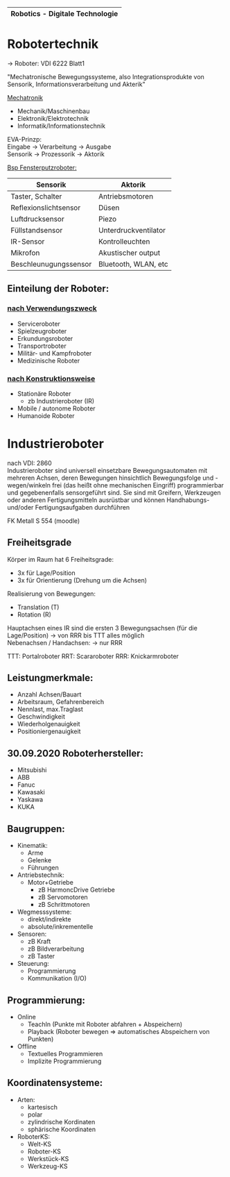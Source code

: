 #+HTML_HEAD: <link rel="stylesheet" type="text/css" href="style.css" />

|-----------------------------------|
| *Robotics - Digitale Technologie* |
|-----------------------------------|

* *Robotertechnik*

-> Roboter: VDI 6222 Blatt1

"Mechatronische Bewegungssysteme, also Integrationsprodukte von Sensorik, Informationsverarbeitung und Akterik"

[[../OfficeLense/Mechatronic.png][Mechatronik]]

+ Mechanik/Maschinenbau
+ Elektronik/Elektrotechnik
+ Informatik/Informationstechnik

EVA-Prinzp: \\
Eingabe -> Verarbeitung -> Ausgabe \\
Sensorik -> Prozessorik -> Aktorik

_Bsp Fensterputzroboter:_
| Sensorik              | Aktorik              |
|-----------------------+----------------------|
| Taster, Schalter      | Antriebsmotoren      |
| Reflexionslichtsensor | Düsen                |
| Luftdrucksensor       | Piezo                |
| Füllstandsensor       | Unterdruckventilator |
| IR-Sensor             | Kontrolleuchten      |
| Mikrofon              | Akustischer output   |
| Beschleunugungssensor | Bluetooth, WLAN, etc |

** Einteilung der Roboter:
*** _nach Verwendungszweck_
+ Serviceroboter
+ Spielzeugroboter
+ Erkundungsroboter
+ Transportroboter
+ Militär- und Kampfroboter
+ Medizinische Roboter

*** _nach Konstruktionsweise_
+ Stationäre Roboter
  + zb Industrieroboter (IR)
+ Mobile / autonome Roboter
+ Humanoide Roboter

* Industrieroboter
nach VDI: 2860 \\
Industrieroboter sind universell einsetzbare Bewegungsautomaten mit mehreren Achsen, deren Bewegungen hinsichtlich Bewegungsfolge und -wegen/winkeln frei (das heißt ohne mechanischen Eingriff) programmierbar und gegebenenfalls sensorgeführt sind. Sie sind mit Greifern, Werkzeugen oder anderen Fertigungsmitteln ausrüstbar und können Handhabungs- und/oder Fertigungsaufgaben durchführen

FK Metall S 554 (moodle)
** Freiheitsgrade
Körper im Raum hat 6 Freiheitsgrade:
- 3x für Lage/Position
- 3x für Orientierung (Drehung um die Achsen)

Realisierung von Bewegungen:
- Translation (T)
- Rotation (R)

Hauptachsen eines IR sind die ersten 3 Bewegungsachsen (für die Lage/Position) -> von RRR bis TTT alles möglich \\
Nebenachsen / Handachsen: -> nur RRR

TTT: Portalroboter
RRT: Scararoboter
RRR: Knickarmroboter

** Leistungmerkmale:
+ Anzahl Achsen/Bauart
+ Arbeitsraum, Gefahrenbereich
+ Nennlast, max.Traglast
+ Geschwindigkeit
+ Wiederholgenauigkeit
+ Positioniergenauigkeit

** 30.09.2020 Roboterhersteller:
+ Mitsubishi
+ ABB
+ Fanuc
+ Kawasaki
+ Yaskawa
+ KUKA

** Baugruppen:
+ Kinematik:
  + Arme
  + Gelenke
  + Führungen
+ Antriebstechnik:
  + Motor+Getriebe
    + zB HarmoncDrive Getriebe
    + zB Servomotoren
    + zB Schrittmotoren
+ Wegmesssysteme:
  + direkt/indirekte
  + absolute/inkrementelle
+ Sensoren:
  + zB Kraft
  + zB Bildverarbeitung
  + zB Taster
+ Steuerung:
  + Programmierung
  + Kommunikation (I/O)

** Programmierung:
+ Online
  + TeachIn (Punkte mit Roboter abfahren + Abspeichern)
  + Playback (Roboter bewegen => automatisches Abspeichern von Punkten)
+ Offline
  + Textuelles Programmieren
  + Implizite Programmierung

** Koordinatensysteme:
+ Arten:
  + kartesisch
  + polar
  + zylindrische Kordinaten
  + sphärische Koordinaten
+ RoboterKS:
  + Welt-KS
  + Roboter-KS
  + Werkstück-KS
  + Werkzeug-KS
